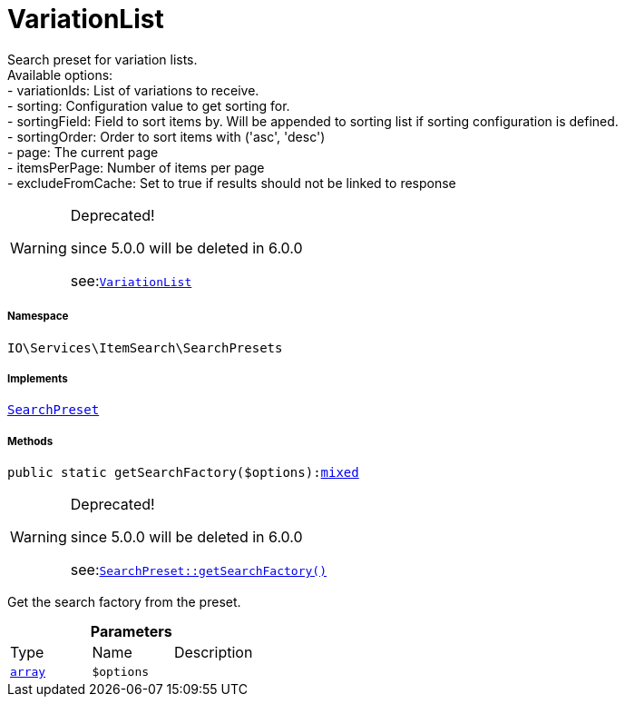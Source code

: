:table-caption!:
:example-caption!:
:source-highlighter: prettify
:sectids!:
[[io__variationlist]]
= VariationList

Search preset for variation lists. +
Available options: +
- variationIds:      List of variations to receive. +
- sorting:           Configuration value to get sorting for. +
- sortingField:      Field to sort items by. Will be appended to sorting list if sorting configuration is defined. +
- sortingOrder:      Order to sort items with (&#039;asc&#039;, &#039;desc&#039;) +
- page:              The current page +
- itemsPerPage:      Number of items per page +
- excludeFromCache:  Set to true if results should not be linked to response

[WARNING]
.Deprecated! 
====

since 5.0.0 will be deleted in 6.0.0

see:xref:stable7@interface::Webshop.adoc#webshop_searchpresets_variationlist[`VariationList`]
====


===== Namespace

`IO\Services\ItemSearch\SearchPresets`


===== Implements
xref:IO/Services/ItemSearch/SearchPresets/SearchPreset.adoc#[`SearchPreset`]




===== Methods

[source%nowrap, php, subs=+macros]
[#getsearchfactory]
----

public static getSearchFactory($options):link:http://php.net/mixed[mixed^]

----

[WARNING]
.Deprecated! 
====

since 5.0.0 will be deleted in 6.0.0

see:xref:stable7@interface::Webshop.adoc#webshop_searchpresets_searchpreset_getsearchfactory[`SearchPreset::getSearchFactory()`]
====




Get the search factory from the preset.

.*Parameters*
|===
|Type |Name |Description
|link:http://php.net/array[`array`^]
a|`$options`
|
|===


